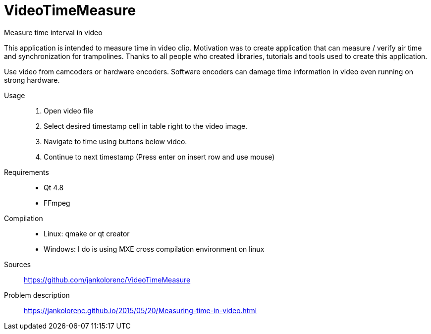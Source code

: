 VideoTimeMeasure
================

Measure time interval in video

This application is intended to measure time in video clip. Motivation was to create application that can measure / verify air time and synchronization for trampolines.
Thanks to all people who created libraries, tutorials and tools used to create this application.

Use video from camcoders or hardware encoders. Software encoders can damage time information in video even running on strong hardware.

Usage::
 . Open video file
 . Select desired timestamp cell in table right to the video image.
 . Navigate to time using buttons below video.
 . Continue to next timestamp (Press enter on insert row and use mouse)
Requirements::
 - Qt 4.8
 - FFmpeg
Compilation::
 - Linux: qmake or qt creator
 - Windows: I do is using MXE cross compilation environment on linux
Sources::
https://github.com/jankolorenc/VideoTimeMeasure
Problem description::
https://jankolorenc.github.io/2015/05/20/Measuring-time-in-video.html
